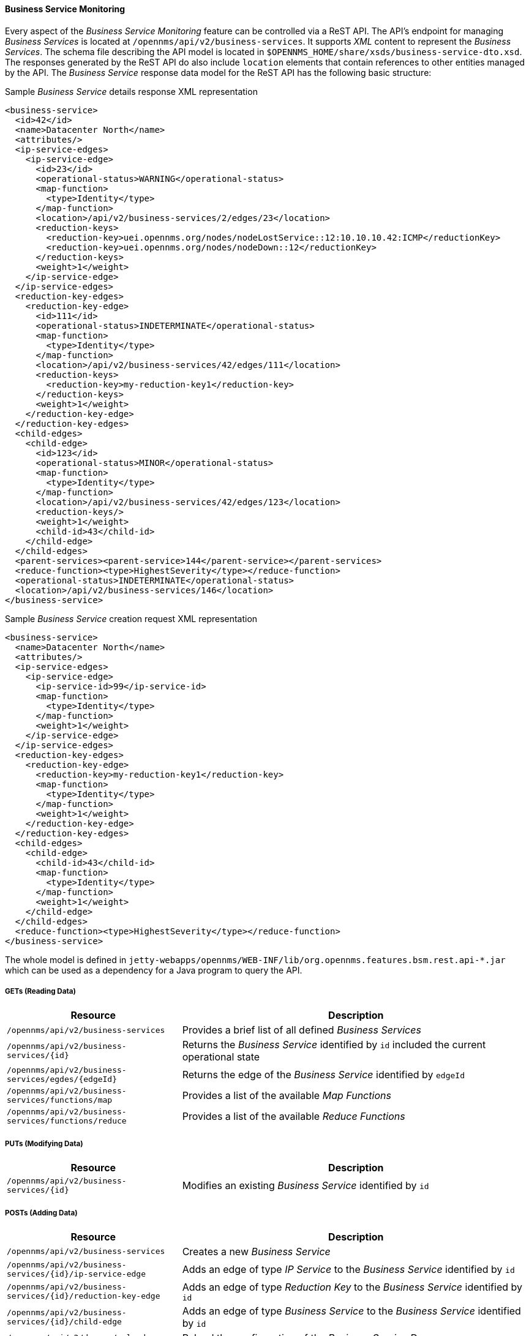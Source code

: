 
// Allow GitHub image rendering
:imagesdir: ../../../images

==== Business Service Monitoring

Every aspect of the _Business Service Monitoring_ feature can be controlled via a ReST API.
The API's endpoint for managing _Business Services_ is located at `/opennms/api/v2/business-services`.
It supports _XML_ content to represent the _Business Services_.
The schema file describing the API model is located in `$OPENNMS_HOME/share/xsds/business-service-dto.xsd`.
The responses generated by the ReST API do also include `location` elements that contain references to other entities managed by the API.
The _Business Service_ response data model for the ReST API has the following basic structure:

.Sample _Business Service_ details response XML representation
[source,XML]
----
<business-service>
  <id>42</id>
  <name>Datacenter North</name>
  <attributes/>
  <ip-service-edges>
    <ip-service-edge>
      <id>23</id>
      <operational-status>WARNING</operational-status>
      <map-function>
        <type>Identity</type>
      </map-function>
      <location>/api/v2/business-services/2/edges/23</location>
      <reduction-keys>
        <reduction-key>uei.opennms.org/nodes/nodeLostService::12:10.10.10.42:ICMP</reductionKey>
        <reduction-key>uei.opennms.org/nodes/nodeDown::12</reductionKey>
      </reduction-keys>
      <weight>1</weight>
    </ip-service-edge>
  </ip-service-edges>
  <reduction-key-edges>
    <reduction-key-edge>
      <id>111</id>
      <operational-status>INDETERMINATE</operational-status>
      <map-function>
        <type>Identity</type>
      </map-function>
      <location>/api/v2/business-services/42/edges/111</location>
      <reduction-keys>
        <reduction-key>my-reduction-key1</reduction-key>
      </reduction-keys>
      <weight>1</weight>
    </reduction-key-edge>
  </reduction-key-edges>
  <child-edges>
    <child-edge>
      <id>123</id>
      <operational-status>MINOR</operational-status>
      <map-function>
        <type>Identity</type>
      </map-function>
      <location>/api/v2/business-services/42/edges/123</location>
      <reduction-keys/>
      <weight>1</weight>
      <child-id>43</child-id>
    </child-edge>
  </child-edges>
  <parent-services><parent-service>144</parent-service></parent-services>
  <reduce-function><type>HighestSeverity</type></reduce-function>
  <operational-status>INDETERMINATE</operational-status>
  <location>/api/v2/business-services/146</location>
</business-service>
----

.Sample _Business Service_ creation request XML representation
[source,XML]
----
<business-service>
  <name>Datacenter North</name>
  <attributes/>
  <ip-service-edges>
    <ip-service-edge>
      <ip-service-id>99</ip-service-id>
      <map-function>
        <type>Identity</type>
      </map-function>
      <weight>1</weight>
    </ip-service-edge>
  </ip-service-edges>
  <reduction-key-edges>
    <reduction-key-edge>
      <reduction-key>my-reduction-key1</reduction-key>
      <map-function>
        <type>Identity</type>
      </map-function>
      <weight>1</weight>
    </reduction-key-edge>
  </reduction-key-edges>
  <child-edges>
    <child-edge>
      <child-id>43</child-id>
      <map-function>
        <type>Identity</type>
      </map-function>
      <weight>1</weight>
    </child-edge>
  </child-edges>
  <reduce-function><type>HighestSeverity</type></reduce-function>
</business-service>
----

The whole model is defined in `jetty-webapps/opennms/WEB-INF/lib/org.opennms.features.bsm.rest.api-*.jar` which can be used as a dependency for a Java program to query the API.

===== GETs (Reading Data)

[options="header", cols="5,10"]
|===
| Resource                                                      | Description
| `/opennms/api/v2/business-services`                           | Provides a brief list of all defined _Business Services_
| `/opennms/api/v2/business-services/{id}`                      | Returns the _Business Service_ identified by `id` included the current operational state
| `/opennms/api/v2/business-services/egdes/{edgeId}`            | Returns the edge of the _Business Service_ identified by `edgeId`
| `/opennms/api/v2/business-services/functions/map`             | Provides a list of the available _Map Functions_
| `/opennms/api/v2/business-services/functions/reduce`          | Provides a list of the available _Reduce Functions_
|===

===== PUTs (Modifying Data)

[options="header", cols="5,10"]
|===
| Resource                                 | Description
| `/opennms/api/v2/business-services/{id}` | Modifies an existing _Business Service_ identified by `id`
|===

===== POSTs (Adding Data)

[options="header", cols="5,10"]
|===
| Resource                                                    | Description
| `/opennms/api/v2/business-services`                         | Creates a new _Business Service_
| `/opennms/api/v2/business-services/{id}/ip-service-edge`    | Adds an edge of type _IP Service_ to the _Business Service_ identified by `id`
| `/opennms/api/v2/business-services/{id}/reduction-key-edge` | Adds an edge of type _Reduction Key_ to the _Business Service_ identified by `id`
| `/opennms/api/v2/business-services/{id}/child-edge`         | Adds an edge of type _Business Service_ to the _Business Service_ identified by `id`
| `/opennms/api/v2/daemon/reload`                             | Reload the configuration of the _Business Service Daemon_
|===

===== DELETEs (Removing Data)

[options="header", cols="5,10"]
|===
| Resource                                                | Description
| `/opennms/api/v2/business-services/{id}`                | Deletes the _Business Service_ identified by `id`
| `/opennms/api/v2/business-services/{id}/edges/{edgeId}` | Removes an edge with the identifier `edgeId` from the _Business Service_ identified by `id`
|===

